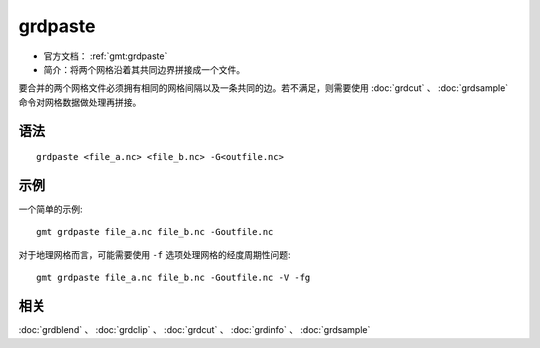 .. index:: ! grdpaste

grdpaste
========

- 官方文档： :ref:`gmt:grdpaste`
- 简介：将两个网格沿着其共同边界拼接成一个文件。

要合并的两个网格文件必须拥有相同的网格间隔以及一条共同的边。若不满足，则需要使用 :doc:`grdcut` 、 :doc:`grdsample` 命令对网格数据做处理再拼接。

语法
----

::

    grdpaste <file_a.nc> <file_b.nc> -G<outfile.nc>


示例
----

一个简单的示例::

    gmt grdpaste file_a.nc file_b.nc -Goutfile.nc


对于地理网格而言，可能需要使用 ``-f`` 选项处理网格的经度周期性问题::

    gmt grdpaste file_a.nc file_b.nc -Goutfile.nc -V -fg

相关
----

:doc:`grdblend` 、 :doc:`grdclip` 、 :doc:`grdcut` 、 :doc:`grdinfo` 、 :doc:`grdsample`
